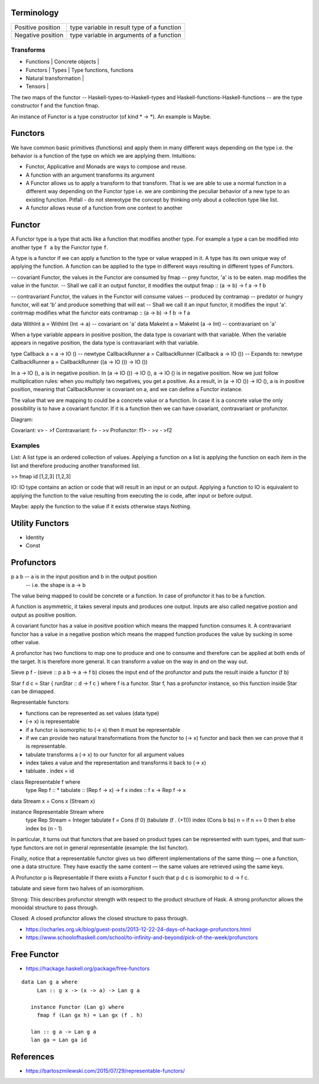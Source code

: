 Terminology
-----------

+----------------------------+------------------------------------------------+
| Positive position          | type variable in result type of a function     |
+----------------------------+------------------------------------------------+
| Negative position          | type variable in arguments of a function       |
+----------------------------+------------------------------------------------+

Transforms
~~~~~~~~~~

* Functions | Concrete objects |
* Functors  | Types            | Type functions, functions
* Natural transformation |

* Tensors   |

The two maps of the functor -- Haskell-types-to-Haskell-types and
Haskell-functions-Haskell-functions -- are the type constructor f and the
function fmap.

An instance of Functor is a type constructor (of kind * -> \*). An example is
Maybe.

Functors
--------

We have common basic primitives (functions) and apply them in many different
ways depending on the type i.e. the behavior is a function of the type on which
we are applying them. Intuitions:

* Functor, Applicative and Monads are ways to compose and reuse.
* A function with an argument transforms its argument
* A Functor allows us to apply a transform to that transform. That is
  we are able to use a normal function in a different way depending on
  the Functor type i.e. we are combining the peculiar behavior of a new type to an
  existing function. Pitfall - do not stereotype the concept by thinking only about a
  collection type like list.
* A functor allows reuse of a function from one context to another

Functor
-------

A Functor type is a type that acts like a function that modifies another type.
For example a type ``a`` can be modified into another type ``f a`` by the
Functor type ``f``.

A type is a functor if we can apply a function to the type
or value wrapped in it. A type has its own unique way of applying the
function. A function can be applied to the type in different ways resulting in
different types of Functors.

-- covariant Functor, the values in the Functor are consumed by fmap
-- prey functor, 'a' is to be eaten. map modifies the value in the functor.
-- Shall we call it an output functor, it modifies the output
fmap      :: (a -> b) -> f a -> f b

-- contravariant Functor, the values in the Functor will consume values
-- produced by contramap
-- predator or hungry functor, will eat 'b' and produce something that will eat
-- Shall we call it an input functor, it modifies the input
'a'. contrmap modifies what the functor eats
contramap :: (a -> b) -> f b -> f a

data WithInt a = WithInt (Int -> a)  -- covariant on 'a'
data MakeInt a = MakeInt (a -> Int)  -- contravariant on 'a'

When a type variable appears in positive position, the data type is covariant
with that variable. When the variable appears in negative position, the data
type is contravariant with that variable.

type Callback a = a -> IO ()
-- newtype CallbackRunner a = CallbackRunner (Callback a -> IO ())
-- Expands to:
newtype CallbackRunner a = CallbackRunner ((a -> IO ()) -> IO ())

In a -> IO (), a is in negative position. In (a -> IO ()) -> IO (), a -> IO ()
is in negative position. Now we just follow multiplication rules: when you
multiply two negatives, you get a positive. As a result, in (a -> IO ()) -> IO
(), a is in positive position, meaning that CallbackRunner is covariant on a,
and we can define a Functor instance.

The value that we are mapping to could be a concrete value or a function. In
case it is a concrete value the only possibility is to have a covariant
functor. If it is a function then we can have covariant, contravariant or
profunctor.

Diagram:

Covariant: v> - >f
Contravariant: f> - >v
Profunctor: f1> - >v - >f2

Examples
~~~~~~~~

List: A list type is an ordered collection of values. Applying a
function on a list is applying the function on each item in the list and
therefore producing another transformed list.

>> fmap id [1,2,3]
[1,2,3]

IO: IO type contains an action or code that will result in an input
or an output. Applying a function to IO is equivalent to applying the
function to the value resulting from executing the io code, after input
or before output.

Maybe: apply the function to the value if it exists otherwise stays
Nothing.

Utility Functors
----------------

* Identity
* Const

Profunctors
-----------

p a b -- a is in the input position and b in the output position
      -- i.e. the shape is a -> b

The value being mapped to could be concrete or a function. In case of
profunctor it has to be a function.

A function is asymmetric, it takes several inputs and produces one output.
Inputs are also called negative postion and output as positive position.

A covariant functor has a value in positive position which means the mapped
function consumes it.
A contravariant functor has a value in a negative postion which means the
mapped function produces the value by sucking in some other value.

A profunctor has two functions to map one to produce and one to consume and
therefore can be applied at both ends of the target. It is therefore more
general. It can transform a value on the way in and on the way out.

Sieve p f - (sieve :: p a b -> a -> f b) closes the input end of the profunctor
and puts the result inside a functor (f b)

Star f d c = Star { runStar :: d -> f c } where f is a functor. Star f, has a
profunctor instance, so this function inside Star can be dimapped.

Representable functors:

* functions can be represented as set values (data type)
* (-> x) is representable
* if a functor is isomorphic to (-> x) then it must be representable
* if we can provide two natural transformations from the functor to (-> x)
  functor and back then we can prove that it is representable.
* tabulate transforms a (-> x) to our functor for all argument values
* index takes a value and the representation and transforms it back to (-> x)
* tabluate . index = id

class Representable f where
   type Rep f :: *
   tabulate :: (Rep f -> x) -> f x
   index    :: f x -> Rep f -> x

data Stream x = Cons x (Stream x)

instance Representable Stream where
    type Rep Stream = Integer
    tabulate f = Cons (f 0) (tabulate (f . (+1)))
    index (Cons b bs) n = if n == 0 then b else index bs (n - 1)

In particular, it turns out that functors that are based on product types can
be represented with sum types, and that sum-type functors are not in general
representable (example: the list functor).

Finally, notice that a representable functor gives us two different
implementations of the same thing — one a function, one a data structure. They
have exactly the same content — the same values are retrieved using the same
keys.

A Profunctor p is Representable if there exists a Functor f such that p d c is
isomorphic to d -> f c.

tabulate and sieve form two halves of an isomorphism.

Strong:
This describes profunctor strength with respect to the product structure of Hask.
A strong profunctor allows the monoidal structure to pass through.

Closed:
A closed profunctor allows the closed structure to pass through.

* https://ocharles.org.uk/blog/guest-posts/2013-12-22-24-days-of-hackage-profunctors.html
* https://www.schoolofhaskell.com/school/to-infinity-and-beyond/pick-of-the-week/profunctors

Free Functor
------------

* https://hackage.haskell.org/package/free-functors

::

  data Lan g a where
       Lan :: g x -> (x -> a) -> Lan g a

     instance Functor (Lan g) where
       fmap f (Lan gx h) = Lan gx (f . h)

     lan :: g a -> Lan g a
     lan ga = Lan ga id

References
----------

* https://bartoszmilewski.com/2015/07/29/representable-functors/
